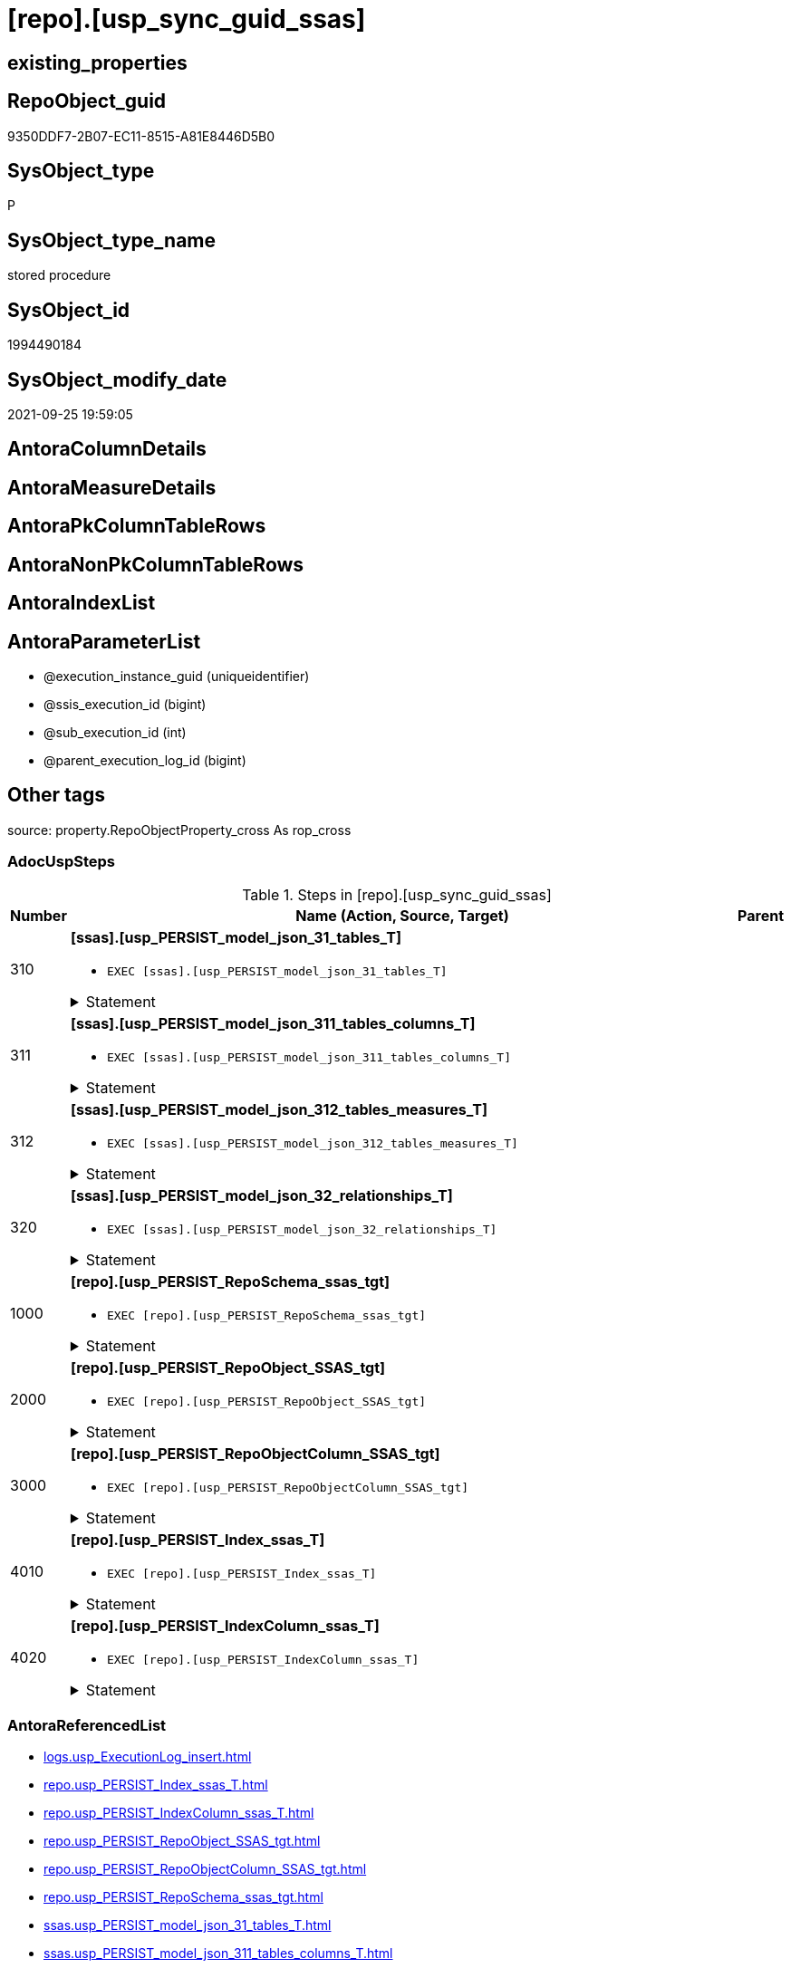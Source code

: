 = [repo].[usp_sync_guid_ssas]

== existing_properties

// tag::existing_properties[]
:ExistsProperty--adocuspsteps:
:ExistsProperty--antorareferencedlist:
:ExistsProperty--antorareferencinglist:
:ExistsProperty--description:
:ExistsProperty--exampleusage:
:ExistsProperty--is_repo_managed:
:ExistsProperty--is_ssas:
:ExistsProperty--ms_description:
:ExistsProperty--referencedobjectlist:
:ExistsProperty--sql_modules_definition:
:ExistsProperty--AntoraParameterList:
// end::existing_properties[]

== RepoObject_guid

// tag::RepoObject_guid[]
9350DDF7-2B07-EC11-8515-A81E8446D5B0
// end::RepoObject_guid[]

== SysObject_type

// tag::SysObject_type[]
P 
// end::SysObject_type[]

== SysObject_type_name

// tag::SysObject_type_name[]
stored procedure
// end::SysObject_type_name[]

== SysObject_id

// tag::SysObject_id[]
1994490184
// end::SysObject_id[]

== SysObject_modify_date

// tag::SysObject_modify_date[]
2021-09-25 19:59:05
// end::SysObject_modify_date[]

== AntoraColumnDetails

// tag::AntoraColumnDetails[]

// end::AntoraColumnDetails[]

== AntoraMeasureDetails

// tag::AntoraMeasureDetails[]

// end::AntoraMeasureDetails[]

== AntoraPkColumnTableRows

// tag::AntoraPkColumnTableRows[]

// end::AntoraPkColumnTableRows[]

== AntoraNonPkColumnTableRows

// tag::AntoraNonPkColumnTableRows[]

// end::AntoraNonPkColumnTableRows[]

== AntoraIndexList

// tag::AntoraIndexList[]

// end::AntoraIndexList[]

== AntoraParameterList

// tag::AntoraParameterList[]
* @execution_instance_guid (uniqueidentifier)
* @ssis_execution_id (bigint)
* @sub_execution_id (int)
* @parent_execution_log_id (bigint)
// end::AntoraParameterList[]

== Other tags

source: property.RepoObjectProperty_cross As rop_cross


=== AdocUspSteps

// tag::adocuspsteps[]
.Steps in [repo].[usp_sync_guid_ssas]
[cols="d,15a,d"]
|===
|Number|Name (Action, Source, Target)|Parent

|310
|
*[ssas].[usp_PERSIST_model_json_31_tables_T]*

* `EXEC [ssas].[usp_PERSIST_model_json_31_tables_T]`


.Statement
[%collapsible]
=====
[source,sql]
----
[ssas].[usp_PERSIST_model_json_31_tables_T]
----
=====

|


|311
|
*[ssas].[usp_PERSIST_model_json_311_tables_columns_T]*

* `EXEC [ssas].[usp_PERSIST_model_json_311_tables_columns_T]`


.Statement
[%collapsible]
=====
[source,sql]
----
[ssas].[usp_PERSIST_model_json_311_tables_columns_T]
----
=====

|


|312
|
*[ssas].[usp_PERSIST_model_json_312_tables_measures_T]*

* `EXEC [ssas].[usp_PERSIST_model_json_312_tables_measures_T]`


.Statement
[%collapsible]
=====
[source,sql]
----
[ssas].[usp_PERSIST_model_json_312_tables_measures_T]
----
=====

|


|320
|
*[ssas].[usp_PERSIST_model_json_32_relationships_T]*

* `EXEC [ssas].[usp_PERSIST_model_json_32_relationships_T]`


.Statement
[%collapsible]
=====
[source,sql]
----
[ssas].[usp_PERSIST_model_json_32_relationships_T]
----
=====

|


|1000
|
*[repo].[usp_PERSIST_RepoSchema_ssas_tgt]*

* `EXEC [repo].[usp_PERSIST_RepoSchema_ssas_tgt]`


.Statement
[%collapsible]
=====
[source,sql]
----
[repo].[usp_PERSIST_RepoSchema_ssas_tgt]
----
=====

|


|2000
|
*[repo].[usp_PERSIST_RepoObject_SSAS_tgt]*

* `EXEC [repo].[usp_PERSIST_RepoObject_SSAS_tgt]`


.Statement
[%collapsible]
=====
[source,sql]
----
[repo].[usp_PERSIST_RepoObject_SSAS_tgt]
----
=====

|


|3000
|
*[repo].[usp_PERSIST_RepoObjectColumn_SSAS_tgt]*

* `EXEC [repo].[usp_PERSIST_RepoObjectColumn_SSAS_tgt]`


.Statement
[%collapsible]
=====
[source,sql]
----
[repo].[usp_PERSIST_RepoObjectColumn_SSAS_tgt]
----
=====

|


|4010
|
*[repo].[usp_PERSIST_Index_ssas_T]*

* `EXEC [repo].[usp_PERSIST_Index_ssas_T]`


.Statement
[%collapsible]
=====
[source,sql]
----
[repo].[usp_PERSIST_Index_ssas_T]
----
=====

|


|4020
|
*[repo].[usp_PERSIST_IndexColumn_ssas_T]*

* `EXEC [repo].[usp_PERSIST_IndexColumn_ssas_T]`


.Statement
[%collapsible]
=====
[source,sql]
----
[repo].[usp_PERSIST_IndexColumn_ssas_T]
----
=====

|

|===

// end::adocuspsteps[]


=== AntoraReferencedList

// tag::antorareferencedlist[]
* xref:logs.usp_ExecutionLog_insert.adoc[]
* xref:repo.usp_PERSIST_Index_ssas_T.adoc[]
* xref:repo.usp_PERSIST_IndexColumn_ssas_T.adoc[]
* xref:repo.usp_PERSIST_RepoObject_SSAS_tgt.adoc[]
* xref:repo.usp_PERSIST_RepoObjectColumn_SSAS_tgt.adoc[]
* xref:repo.usp_PERSIST_RepoSchema_ssas_tgt.adoc[]
* xref:ssas.usp_PERSIST_model_json_31_tables_T.adoc[]
* xref:ssas.usp_PERSIST_model_json_311_tables_columns_T.adoc[]
* xref:ssas.usp_PERSIST_model_json_312_tables_measures_T.adoc[]
* xref:ssas.usp_PERSIST_model_json_32_relationships_T.adoc[]
// end::antorareferencedlist[]


=== AntoraReferencingList

// tag::antorareferencinglist[]
* xref:repo.usp_main.adoc[]
// end::antorareferencinglist[]


=== Description

// tag::description[]
* synchronizes [repo].[RepoSchema], [repo].[RepoObject], [repo].[RepoObjectColumn] with ssas-tabular metadata in schem ssas
* ssas databasename is used as RepoSchema_name
// end::description[]


=== exampleUsage

// tag::exampleusage[]
EXEC [repo].[usp_sync_guid_ssas]
// end::exampleusage[]


=== exampleUsage_2

// tag::exampleusage_2[]

// end::exampleusage_2[]


=== exampleUsage_3

// tag::exampleusage_3[]

// end::exampleusage_3[]


=== exampleUsage_4

// tag::exampleusage_4[]

// end::exampleusage_4[]


=== exampleUsage_5

// tag::exampleusage_5[]

// end::exampleusage_5[]


=== exampleWrong_Usage

// tag::examplewrong_usage[]

// end::examplewrong_usage[]


=== has_execution_plan_issue

// tag::has_execution_plan_issue[]

// end::has_execution_plan_issue[]


=== has_get_referenced_issue

// tag::has_get_referenced_issue[]

// end::has_get_referenced_issue[]


=== has_history

// tag::has_history[]

// end::has_history[]


=== has_history_columns

// tag::has_history_columns[]

// end::has_history_columns[]


=== InheritanceType

// tag::inheritancetype[]

// end::inheritancetype[]


=== is_persistence

// tag::is_persistence[]

// end::is_persistence[]


=== is_persistence_check_duplicate_per_pk

// tag::is_persistence_check_duplicate_per_pk[]

// end::is_persistence_check_duplicate_per_pk[]


=== is_persistence_check_for_empty_source

// tag::is_persistence_check_for_empty_source[]

// end::is_persistence_check_for_empty_source[]


=== is_persistence_delete_changed

// tag::is_persistence_delete_changed[]

// end::is_persistence_delete_changed[]


=== is_persistence_delete_missing

// tag::is_persistence_delete_missing[]

// end::is_persistence_delete_missing[]


=== is_persistence_insert

// tag::is_persistence_insert[]

// end::is_persistence_insert[]


=== is_persistence_truncate

// tag::is_persistence_truncate[]

// end::is_persistence_truncate[]


=== is_persistence_update_changed

// tag::is_persistence_update_changed[]

// end::is_persistence_update_changed[]


=== is_repo_managed

// tag::is_repo_managed[]
0
// end::is_repo_managed[]


=== is_ssas

// tag::is_ssas[]
0
// end::is_ssas[]


=== microsoft_database_tools_support

// tag::microsoft_database_tools_support[]

// end::microsoft_database_tools_support[]


=== MS_Description

// tag::ms_description[]
* synchronizes [repo].[RepoSchema], [repo].[RepoObject], [repo].[RepoObjectColumn] with ssas-tabular metadata in schem ssas
* ssas databasename is used as RepoSchema_name
// end::ms_description[]


=== persistence_source_RepoObject_fullname

// tag::persistence_source_repoobject_fullname[]

// end::persistence_source_repoobject_fullname[]


=== persistence_source_RepoObject_fullname2

// tag::persistence_source_repoobject_fullname2[]

// end::persistence_source_repoobject_fullname2[]


=== persistence_source_RepoObject_guid

// tag::persistence_source_repoobject_guid[]

// end::persistence_source_repoobject_guid[]


=== persistence_source_RepoObject_xref

// tag::persistence_source_repoobject_xref[]

// end::persistence_source_repoobject_xref[]


=== pk_index_guid

// tag::pk_index_guid[]

// end::pk_index_guid[]


=== pk_IndexPatternColumnDatatype

// tag::pk_indexpatterncolumndatatype[]

// end::pk_indexpatterncolumndatatype[]


=== pk_IndexPatternColumnName

// tag::pk_indexpatterncolumnname[]

// end::pk_indexpatterncolumnname[]


=== pk_IndexSemanticGroup

// tag::pk_indexsemanticgroup[]

// end::pk_indexsemanticgroup[]


=== ReferencedObjectList

// tag::referencedobjectlist[]
* [logs].[usp_ExecutionLog_insert]
* [repo].[usp_PERSIST_Index_ssas_T]
* [repo].[usp_PERSIST_IndexColumn_ssas_T]
* [repo].[usp_PERSIST_RepoObject_SSAS_tgt]
* [repo].[usp_PERSIST_RepoObjectColumn_SSAS_tgt]
* [repo].[usp_PERSIST_RepoSchema_ssas_tgt]
* [ssas].[usp_PERSIST_model_json_31_tables_T]
* [ssas].[usp_PERSIST_model_json_311_tables_columns_T]
* [ssas].[usp_PERSIST_model_json_312_tables_measures_T]
* [ssas].[usp_PERSIST_model_json_32_relationships_T]
// end::referencedobjectlist[]


=== usp_persistence_RepoObject_guid

// tag::usp_persistence_repoobject_guid[]

// end::usp_persistence_repoobject_guid[]


=== UspExamples

// tag::uspexamples[]

// end::uspexamples[]


=== UspParameters

// tag::uspparameters[]

// end::uspparameters[]

== Boolean Attributes

source: property.RepoObjectProperty WHERE property_int = 1

// tag::boolean_attributes[]

// end::boolean_attributes[]

== sql_modules_definition

// tag::sql_modules_definition[]
[%collapsible]
=======
[source,sql]
----
/*
code of this procedure is managed in the dhw repository. Do not modify manually.
Use [uspgenerator].[GeneratorUsp], [uspgenerator].[GeneratorUspParameter], [uspgenerator].[GeneratorUspStep], [uspgenerator].[GeneratorUsp_SqlUsp]
*/
CREATE   PROCEDURE [repo].[usp_sync_guid_ssas]
----keep the code between logging parameters and "START" unchanged!
---- parameters, used for logging; you don't need to care about them, but you can use them, wenn calling from SSIS or in your workflow to log the context of the procedure call
  @execution_instance_guid UNIQUEIDENTIFIER = NULL --SSIS system variable ExecutionInstanceGUID could be used, any other unique guid is also fine. If NULL, then NEWID() is used to create one
, @ssis_execution_id BIGINT = NULL --only SSIS system variable ServerExecutionID should be used, or any other consistent number system, do not mix different number systems
, @sub_execution_id INT = NULL --in case you log some sub_executions, for example in SSIS loops or sub packages
, @parent_execution_log_id BIGINT = NULL --in case a sup procedure is called, the @current_execution_log_id of the parent procedure should be propagated here. It allowes call stack analyzing
AS
BEGIN
DECLARE
 --
   @current_execution_log_id BIGINT --this variable should be filled only once per procedure call, it contains the first logging call for the step 'start'.
 , @current_execution_guid UNIQUEIDENTIFIER = NEWID() --a unique guid for any procedure call. It should be propagated to sub procedures using "@parent_execution_log_id = @current_execution_log_id"
 , @source_object NVARCHAR(261) = NULL --use it like '[schema].[object]', this allows data flow vizualizatiuon (include square brackets)
 , @target_object NVARCHAR(261) = NULL --use it like '[schema].[object]', this allows data flow vizualizatiuon (include square brackets)
 , @proc_id INT = @@procid
 , @proc_schema_name NVARCHAR(128) = OBJECT_SCHEMA_NAME(@@procid) --schema ande name of the current procedure should be automatically logged
 , @proc_name NVARCHAR(128) = OBJECT_NAME(@@procid)               --schema ande name of the current procedure should be automatically logged
 , @event_info NVARCHAR(MAX)
 , @step_id INT = 0
 , @step_name NVARCHAR(1000) = NULL
 , @rows INT

--[event_info] get's only the information about the "outer" calling process
--wenn the procedure calls sub procedures, the [event_info] will not change
SET @event_info = (
  SELECT TOP 1 [event_info]
  FROM sys.dm_exec_input_buffer(@@spid, CURRENT_REQUEST_ID())
  ORDER BY [event_info]
  )

IF @execution_instance_guid IS NULL
 SET @execution_instance_guid = NEWID();
--
--SET @rows = @@ROWCOUNT;
SET @step_id = @step_id + 1
SET @step_name = 'start'
SET @source_object = NULL
SET @target_object = NULL

EXEC logs.usp_ExecutionLog_insert
 --these parameters should be the same for all logging execution
   @execution_instance_guid = @execution_instance_guid
 , @ssis_execution_id = @ssis_execution_id
 , @sub_execution_id = @sub_execution_id
 , @parent_execution_log_id = @parent_execution_log_id
 , @current_execution_guid = @current_execution_guid
 , @proc_id = @proc_id
 , @proc_schema_name = @proc_schema_name
 , @proc_name = @proc_name
 , @event_info = @event_info
 --the following parameters are individual for each call
 , @step_id = @step_id --@step_id should be incremented before each call
 , @step_name = @step_name --assign individual step names for each call
 --only the "start" step should return the log id into @current_execution_log_id
 --all other calls should not overwrite @current_execution_log_id
 , @execution_log_id = @current_execution_log_id OUTPUT
----you can log the content of your own parameters, do this only in the start-step
----data type is sql_variant

--
PRINT '[repo].[usp_sync_guid_ssas]'
--keep the code between logging parameters and "START" unchanged!
--
----START
--
----- start here with your own code
--
/*{"ReportUspStep":[{"Number":310,"Name":"[ssas].[usp_PERSIST_model_json_31_tables_T]","has_logging":0,"is_condition":0,"is_inactive":0,"is_SubProcedure":1}]}*/
EXEC [ssas].[usp_PERSIST_model_json_31_tables_T]
--add your own parameters
--logging parameters
 @execution_instance_guid = @execution_instance_guid
 , @ssis_execution_id = @ssis_execution_id
 , @sub_execution_id = @sub_execution_id
 , @parent_execution_log_id = @current_execution_log_id


/*{"ReportUspStep":[{"Number":311,"Name":"[ssas].[usp_PERSIST_model_json_311_tables_columns_T]","has_logging":0,"is_condition":0,"is_inactive":0,"is_SubProcedure":1}]}*/
EXEC [ssas].[usp_PERSIST_model_json_311_tables_columns_T]
--add your own parameters
--logging parameters
 @execution_instance_guid = @execution_instance_guid
 , @ssis_execution_id = @ssis_execution_id
 , @sub_execution_id = @sub_execution_id
 , @parent_execution_log_id = @current_execution_log_id


/*{"ReportUspStep":[{"Number":312,"Name":"[ssas].[usp_PERSIST_model_json_312_tables_measures_T]","has_logging":0,"is_condition":0,"is_inactive":0,"is_SubProcedure":1}]}*/
EXEC [ssas].[usp_PERSIST_model_json_312_tables_measures_T]
--add your own parameters
--logging parameters
 @execution_instance_guid = @execution_instance_guid
 , @ssis_execution_id = @ssis_execution_id
 , @sub_execution_id = @sub_execution_id
 , @parent_execution_log_id = @current_execution_log_id


/*{"ReportUspStep":[{"Number":320,"Name":"[ssas].[usp_PERSIST_model_json_32_relationships_T]","has_logging":0,"is_condition":0,"is_inactive":0,"is_SubProcedure":1}]}*/
EXEC [ssas].[usp_PERSIST_model_json_32_relationships_T]
--add your own parameters
--logging parameters
 @execution_instance_guid = @execution_instance_guid
 , @ssis_execution_id = @ssis_execution_id
 , @sub_execution_id = @sub_execution_id
 , @parent_execution_log_id = @current_execution_log_id


/*{"ReportUspStep":[{"Number":1000,"Name":"[repo].[usp_PERSIST_RepoSchema_ssas_tgt]","has_logging":0,"is_condition":0,"is_inactive":0,"is_SubProcedure":1}]}*/
EXEC [repo].[usp_PERSIST_RepoSchema_ssas_tgt]
--add your own parameters
--logging parameters
 @execution_instance_guid = @execution_instance_guid
 , @ssis_execution_id = @ssis_execution_id
 , @sub_execution_id = @sub_execution_id
 , @parent_execution_log_id = @current_execution_log_id


/*{"ReportUspStep":[{"Number":2000,"Name":"[repo].[usp_PERSIST_RepoObject_SSAS_tgt]","has_logging":0,"is_condition":0,"is_inactive":0,"is_SubProcedure":1}]}*/
EXEC [repo].[usp_PERSIST_RepoObject_SSAS_tgt]
--add your own parameters
--logging parameters
 @execution_instance_guid = @execution_instance_guid
 , @ssis_execution_id = @ssis_execution_id
 , @sub_execution_id = @sub_execution_id
 , @parent_execution_log_id = @current_execution_log_id


/*{"ReportUspStep":[{"Number":3000,"Name":"[repo].[usp_PERSIST_RepoObjectColumn_SSAS_tgt]","has_logging":0,"is_condition":0,"is_inactive":0,"is_SubProcedure":1}]}*/
EXEC [repo].[usp_PERSIST_RepoObjectColumn_SSAS_tgt]
--add your own parameters
--logging parameters
 @execution_instance_guid = @execution_instance_guid
 , @ssis_execution_id = @ssis_execution_id
 , @sub_execution_id = @sub_execution_id
 , @parent_execution_log_id = @current_execution_log_id


/*{"ReportUspStep":[{"Number":4010,"Name":"[repo].[usp_PERSIST_Index_ssas_T]","has_logging":0,"is_condition":0,"is_inactive":0,"is_SubProcedure":1}]}*/
EXEC [repo].[usp_PERSIST_Index_ssas_T]
--add your own parameters
--logging parameters
 @execution_instance_guid = @execution_instance_guid
 , @ssis_execution_id = @ssis_execution_id
 , @sub_execution_id = @sub_execution_id
 , @parent_execution_log_id = @current_execution_log_id


/*{"ReportUspStep":[{"Number":4020,"Name":"[repo].[usp_PERSIST_IndexColumn_ssas_T]","has_logging":0,"is_condition":0,"is_inactive":0,"is_SubProcedure":1}]}*/
EXEC [repo].[usp_PERSIST_IndexColumn_ssas_T]
--add your own parameters
--logging parameters
 @execution_instance_guid = @execution_instance_guid
 , @ssis_execution_id = @ssis_execution_id
 , @sub_execution_id = @sub_execution_id
 , @parent_execution_log_id = @current_execution_log_id


--
--finish your own code here
--keep the code between "END" and the end of the procedure unchanged!
--
--END
--
--SET @rows = @@ROWCOUNT
SET @step_id = @step_id + 1
SET @step_name = 'end'
SET @source_object = NULL
SET @target_object = NULL

EXEC logs.usp_ExecutionLog_insert
   @execution_instance_guid = @execution_instance_guid
 , @ssis_execution_id = @ssis_execution_id
 , @sub_execution_id = @sub_execution_id
 , @parent_execution_log_id = @parent_execution_log_id
 , @current_execution_guid = @current_execution_guid
 , @proc_id = @proc_id
 , @proc_schema_name = @proc_schema_name
 , @proc_name = @proc_name
 , @event_info = @event_info
 , @step_id = @step_id
 , @step_name = @step_name
 , @source_object = @source_object
 , @target_object = @target_object

END


----
=======
// end::sql_modules_definition[]


